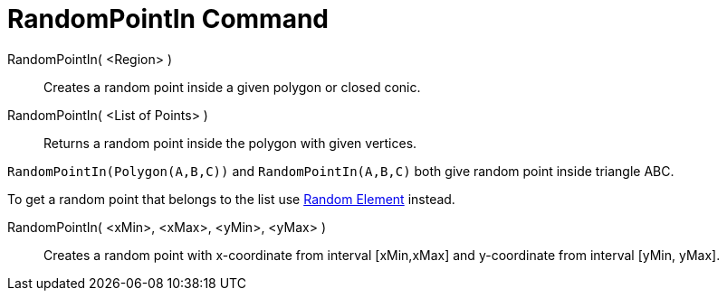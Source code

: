 = RandomPointIn Command
:page-en: commands/RandomPointIn
ifdef::env-github[:imagesdir: /en/modules/ROOT/assets/images]

RandomPointIn( <Region> )::

Creates a random point inside a given polygon or closed conic.

RandomPointIn( <List of Points> )::

Returns a random point inside the polygon with given vertices.

[EXAMPLE]
====

`++RandomPointIn(Polygon(A,B,C))++` and `++RandomPointIn(A,B,C)++` both give random point inside triangle ABC.

To get a random point that belongs to the list use xref:/commands/RandomElement.adoc[Random Element] instead.


====


RandomPointIn( <xMin>, <xMax>, <yMin>, <yMax> )::

Creates a random point with x-coordinate from interval [xMin,xMax] and y-coordinate from interval [yMin, yMax].
